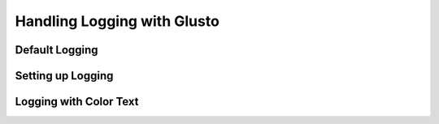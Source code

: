 Handling Logging with Glusto
----------------------------


Default Logging
===============

Setting up Logging
==================

Logging with Color Text
=======================

